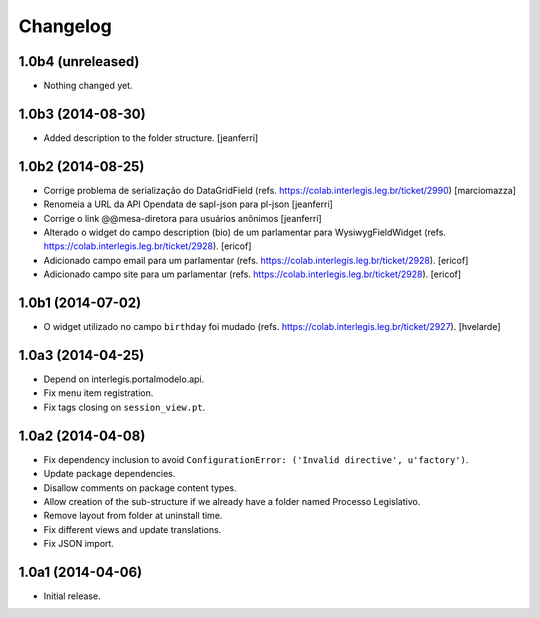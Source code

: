 Changelog
=========

1.0b4 (unreleased)
------------------

- Nothing changed yet.


1.0b3 (2014-08-30)
------------------

- Added description to the folder structure.
  [jeanferri]


1.0b2 (2014-08-25)
------------------

- Corrige problema de serialização do DataGridField (refs. https://colab.interlegis.leg.br/ticket/2990)
  [marciomazza]

- Renomeia a URL da API Opendata de sapl-json para pl-json
  [jeanferri]

- Corrige o link @@mesa-diretora para usuários anônimos
  [jeanferri]

- Alterado o widget do campo description (bio) de um parlamentar para WysiwygFieldWidget (refs. https://colab.interlegis.leg.br/ticket/2928).
  [ericof]

- Adicionado campo email para um parlamentar (refs. https://colab.interlegis.leg.br/ticket/2928).
  [ericof]

- Adicionado campo site para um parlamentar (refs. https://colab.interlegis.leg.br/ticket/2928).
  [ericof]


1.0b1 (2014-07-02)
------------------

- O widget utilizado no campo ``birthday`` foi mudado (refs. https://colab.interlegis.leg.br/ticket/2927).
  [hvelarde]


1.0a3 (2014-04-25)
------------------

- Depend on interlegis.portalmodelo.api.

- Fix menu item registration.

- Fix tags closing on ``session_view.pt``.


1.0a2 (2014-04-08)
------------------

- Fix dependency inclusion to avoid ``ConfigurationError: ('Invalid
  directive', u'factory')``.

- Update package dependencies.

- Disallow comments on package content types.

- Allow creation of the sub-structure if we already have a folder named
  Processo Legislativo.

- Remove layout from folder at uninstall time.

- Fix different views and update translations.

- Fix JSON import.


1.0a1 (2014-04-06)
------------------

- Initial release.
